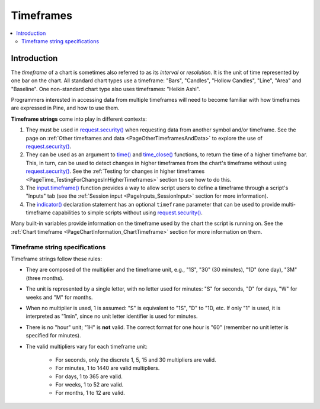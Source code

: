 .. _PageTimeframes:

Timeframes
==========

.. contents:: :local:
    :depth: 2



Introduction
------------

The *timeframe* of a chart is sometimes also referred to as its *interval* or *resolution*.
It is the unit of time represented by one bar on the chart.
All standard chart types use a timeframe: "Bars", "Candles", "Hollow Candles", "Line", "Area" and "Baseline".
One non-standard chart type also uses timeframes: "Heikin Ashi".

Programmers interested in accessing data from multiple timeframes will need to become familiar with how
timeframes are expressed in Pine, and how to use them.

**Timeframe strings** come into play in different contexts:

#. They must be used in `request.security() <https://www.tradingview.com/pine-script-reference/v5/#fun_request{dot}security>`__
   when requesting data from another symbol and/or timeframe.
   See the page on :ref:`Other timeframes and data <PageOtherTimeframesAndData>` to explore the use of
   `request.security() <https://www.tradingview.com/pine-script-reference/v5/#fun_request{dot}security>`__.
#. They can be used as an argument to `time() <https://www.tradingview.com/pine-script-reference/v5/#fun_time>`__ and
   `time_close() <https://www.tradingview.com/pine-script-reference/v5/#fun_time_close>`__
   functions, to return the time of a higher timeframe bar. 
   This, in turn, can be used to detect changes in higher timeframes from the chart's timeframe
   without using `request.security() <https://www.tradingview.com/pine-script-reference/v5/#fun_request{dot}security>`__.
   See the :ref:`Testing for changes in higher timeframes <PageTime_TestingForChangesInHigherTimeframes>` section to see how to do this.
#. The `input.timeframe() <https://www.tradingview.com/pine-script-reference/v5/#fun_input{dot}session>`__ function
   provides a way to allow script users to define a timeframe through a script's "Inputs" tab
   (see the :ref:`Session input <PageInputs_SessionInput>` section for more information).
#. The `indicator() <https://www.tradingview.com/pine-script-reference/v5/#fun_indicator>`__
   declaration statement has an optional ``timeframe`` parameter that can be used to provide
   multi-timeframe capabilities to simple scripts without using
   `request.security() <https://www.tradingview.com/pine-script-reference/v5/#fun_request{dot}security>`__.

Many built-in variables provide information on the timeframe used by the chart the script is running on.
See the :ref:`Chart timeframe <PageChartInformation_ChartTimeframe>` section for more information on them.



Timeframe string specifications
^^^^^^^^^^^^^^^^^^^^^^^^^^^^^^^

Timeframe strings follow these rules:

- They are composed of the multiplier and the timeframe unit, e.g., "1S", "30" (30 minutes), "1D" (one day), "3M" (three months).
- The unit is represented by a single letter, with no letter used for minutes: "S" for seconds, "D" for days, "W" for weeks and "M" for months.
- When no multiplier is used, 1 is assumed: "S" is equivalent to "1S", "D" to "1D, etc. If only "1" is used, it is interpreted as "1min",
  since no unit letter identifier is used for minutes.
- There is no "hour" unit; "1H" is **not** valid. The correct format for one hour is "60" (remember no unit letter is specified for minutes).
- The valid multipliers vary for each timeframe unit:

    - For seconds, only the discrete 1, 5, 15 and 30 multipliers are valid.
    - For minutes, 1 to 1440 are valid multipliers.
    - For days, 1 to 365 are valid.
    - For weeks, 1 to 52 are valid.
    - For months, 1 to 12 are valid.



